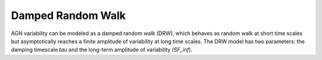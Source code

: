 Damped Random Walk
==================

AGN variability can be modeled as a damped random walk (DRW), which behaves as random walk at short time scales but asymptotically reaches a finite amplitude of variability at long time scales. The DRW model has two parameters: the damping timescale `tau` and the long-term amplitude of variability (`SF_inf`). 

.. list-table:: Contents
   :widths: 10 20 10 10
   :header-rows: 1

   * - Notebook
     - Description
     - Links
     - Owner


   * - Exploring the DRW parameter distributions of SDSS S82 AGN
     - Reproduce the plots in MacLeod et al 2010 describing the dependence of DRW parameters on physical properties of the SDSS S82 AGN
     - `ipynb <Reproduce_S82_DRW.ipynb>`_, `rendered <https://nbviewer.jupyter.org/github/jiwoncpark/damped-random-walk/blob/rendered/Reproduce_S82_DRW.ipynb`_

     - `Ji Won Park <https://github.com/jiwoncpark/damped-random-walk/issues/new?body=@jiwoncpark>`_


   * - Validating the DRW parameter distributions of DC2 AGN
     - Use the same plotting tools in ``Reproduce_S82_DRW.ipynb`` to validate the variability of DC2 AGN

     - `Ji Won Park <https://github.com/jiwoncpark/damped-random-walk/issues/new?body=@jiwoncpark>`_